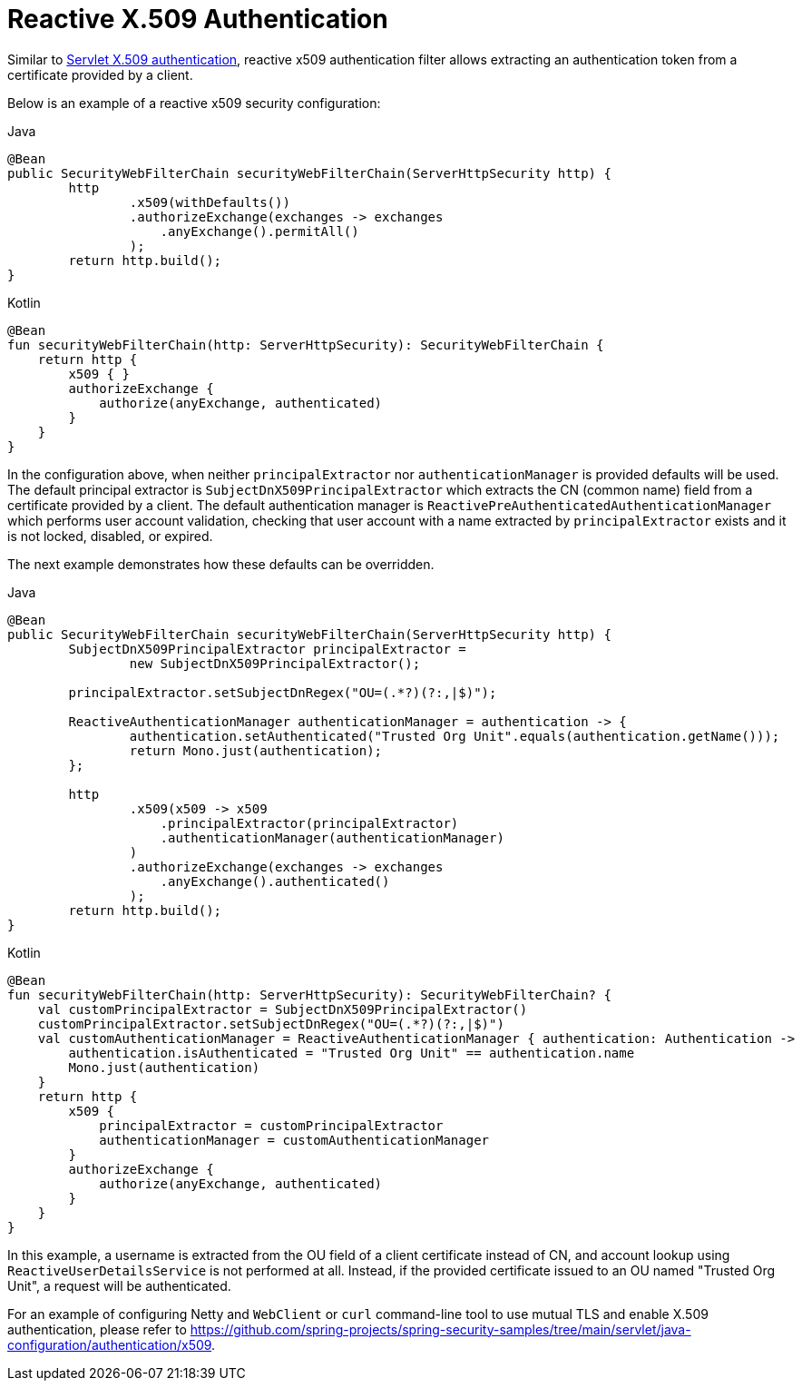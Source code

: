[[reactive-x509]]
= Reactive X.509 Authentication

Similar to xref:servlet/authentication/x509.adoc#servlet-x509[Servlet X.509 authentication], reactive x509 authentication filter allows extracting an authentication token from a certificate provided by a client.

Below is an example of a reactive x509 security configuration:
====
.Java
[source,java,role="primary"]
----
@Bean
public SecurityWebFilterChain securityWebFilterChain(ServerHttpSecurity http) {
	http
		.x509(withDefaults())
		.authorizeExchange(exchanges -> exchanges
		    .anyExchange().permitAll()
		);
	return http.build();
}
----

.Kotlin
[source,kotlin,role="secondary"]
----
@Bean
fun securityWebFilterChain(http: ServerHttpSecurity): SecurityWebFilterChain {
    return http {
        x509 { }
        authorizeExchange {
            authorize(anyExchange, authenticated)
        }
    }
}
----
====

In the configuration above, when neither `principalExtractor` nor `authenticationManager` is provided defaults will be used. The default principal extractor is `SubjectDnX509PrincipalExtractor` which extracts the CN (common name) field from a certificate provided by a client. The default authentication manager is `ReactivePreAuthenticatedAuthenticationManager` which performs user account validation, checking that user account with a name extracted by `principalExtractor` exists and it is not locked, disabled, or expired.

The next example demonstrates how these defaults can be overridden.

====
.Java
[source,java,role="primary"]
----
@Bean
public SecurityWebFilterChain securityWebFilterChain(ServerHttpSecurity http) {
	SubjectDnX509PrincipalExtractor principalExtractor =
	        new SubjectDnX509PrincipalExtractor();

	principalExtractor.setSubjectDnRegex("OU=(.*?)(?:,|$)");

	ReactiveAuthenticationManager authenticationManager = authentication -> {
		authentication.setAuthenticated("Trusted Org Unit".equals(authentication.getName()));
		return Mono.just(authentication);
	};

	http
		.x509(x509 -> x509
		    .principalExtractor(principalExtractor)
		    .authenticationManager(authenticationManager)
		)
		.authorizeExchange(exchanges -> exchanges
		    .anyExchange().authenticated()
		);
	return http.build();
}
----

.Kotlin
[source,kotlin,role="secondary"]
----
@Bean
fun securityWebFilterChain(http: ServerHttpSecurity): SecurityWebFilterChain? {
    val customPrincipalExtractor = SubjectDnX509PrincipalExtractor()
    customPrincipalExtractor.setSubjectDnRegex("OU=(.*?)(?:,|$)")
    val customAuthenticationManager = ReactiveAuthenticationManager { authentication: Authentication ->
        authentication.isAuthenticated = "Trusted Org Unit" == authentication.name
        Mono.just(authentication)
    }
    return http {
        x509 {
            principalExtractor = customPrincipalExtractor
            authenticationManager = customAuthenticationManager
        }
        authorizeExchange {
            authorize(anyExchange, authenticated)
        }
    }
}
----
====

In this example, a username is extracted from the OU field of a client certificate instead of CN, and account lookup using `ReactiveUserDetailsService` is not performed at all. Instead, if the provided certificate issued to an OU named "Trusted Org Unit", a request will be authenticated.

For an example of configuring Netty and `WebClient` or `curl` command-line tool to use mutual TLS and enable X.509 authentication, please refer to https://github.com/spring-projects/spring-security-samples/tree/main/servlet/java-configuration/authentication/x509.
